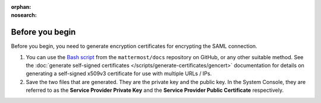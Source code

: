 .. meta::
   :name: robots
   :content: noindex

:orphan:
:nosearch:

.. This page is intentionally not accessible via the LHS navigation pane because it's common content included on other docs pages.

Before you begin
----------------

Before you begin, you need to generate encryption certificates for encrypting the SAML connection.

1. You can use the `Bash script <https://github.com/mattermost/docs/tree/master/source/scripts/generate-certificates>`_ from the ``mattermost/docs`` repository on GitHub, or any other suitable method. See the :doc:`generate self-signed certificates </scripts/generate-certificates/gencert>` documentation for details on generating a self-signed x509v3 certificate for use with multiple URLs / IPs.
2. Save the two files that are generated. They are the private key and the public key. In the System Console, they are referred to as the **Service Provider Private Key** and the **Service Provider Public Certificate** respectively.
